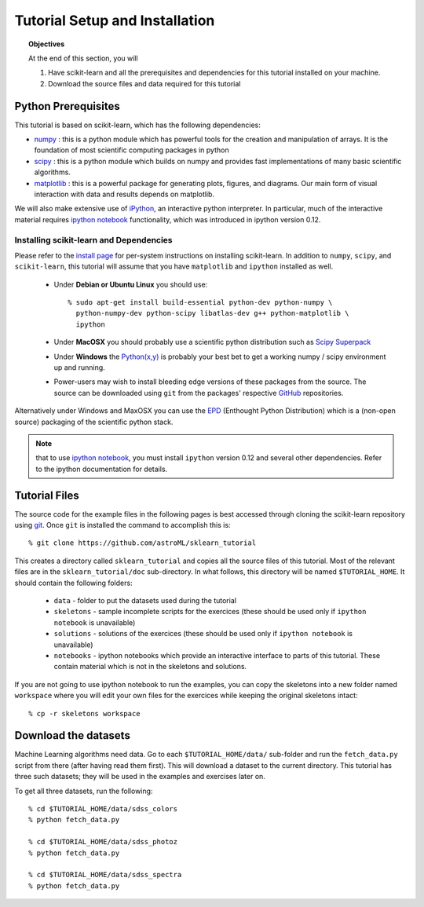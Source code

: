 .. _sklearn_tutorial_setup:

===============================
Tutorial Setup and Installation
===============================

.. topic:: Objectives

   At the end of this section, you will
  
   1. Have scikit-learn and all the prerequisites and dependencies for
      this tutorial installed on your machine.
   2. Download the source files and data required for this tutorial

Python Prerequisites
--------------------

This tutorial is based on scikit-learn, which has the following dependencies:

- `numpy <http://numpy.scipy.org>`_ : this is a python module which has powerful
  tools for the creation and manipulation of arrays.  It is the foundation of
  most scientific computing packages in python

- `scipy <http://www.scipy.org>`_ : this is a python module which builds on
  numpy and provides fast implementations of many basic scientific algorithms.

- `matplotlib <http://matplotlib.sourceforge.net/>`_ : this is a powerful
  package for generating plots, figures, and diagrams.  Our main form of
  visual interaction with data and results depends on matplotlib.

We will also make extensive use of `iPython <http://ipython.org>`_, an
interactive python interpreter.  In particular, much of the interactive
material requires `ipython notebook`_ functionality,
which was introduced in ipython version 0.12.

Installing scikit-learn and Dependencies
~~~~~~~~~~~~~~~~~~~~~~~~~~~~~~~~~~~~~~~~

Please refer to the `install page <http://www.scikit-learn.org/stable/install.html#installing-an-official-release>`_ for
per-system instructions on installing scikit-learn.  In addition to
``numpy``, ``scipy``, and ``scikit-learn``, this tutorial will assume that
you have ``matplotlib`` and ``ipython`` installed as well.

  * Under **Debian or Ubuntu Linux** you should use::

      % sudo apt-get install build-essential python-dev python-numpy \
        python-numpy-dev python-scipy libatlas-dev g++ python-matplotlib \
        ipython

  * Under **MacOSX** you should probably use a scientific python distribution
    such as `Scipy Superpack`_

  * Under **Windows** the `Python(x,y)`_ is probably your best bet to get a
    working numpy / scipy environment up and running.

  * Power-users may wish to install bleeding edge versions of these
    packages from the source.  The source can be downloaded using
    ``git`` from the packages' respective `GitHub`_ repositories.

Alternatively under Windows and MaxOSX you can use the EPD_ (Enthought
Python Distribution) which is a (non-open source) packaging of the
scientific python stack.

.. note::

   that to use `ipython notebook`_, you must install ``ipython`` version
   0.12 and several other dependencies.  Refer to the ipython documentation
   for details.

.. _`Scipy Superpack`: http://fonnesbeck.github.com/ScipySuperpack/
.. _`Python(x,y)`: http://www.pythonxy.com/
.. _EPD: https://www.enthought.com/products/epd.php
.. _GitHub: http://www.github.com
.. _`ipython notebook`: http://ipython.org/ipython-doc/stable/interactive/htmlnotebook.html


Tutorial Files
--------------
The source code for the example files in the following pages is best
accessed through cloning the scikit-learn repository using
`git <http://git-scm.com/>`_.  Once ``git`` is installed the
command to accomplish this is::

    % git clone https://github.com/astroML/sklearn_tutorial

This creates a directory called ``sklearn_tutorial`` and copies all
the source files of this tutorial.  Most of the relevant files are
in the ``sklearn_tutorial/doc`` sub-directory.
In what follows, this directory will be named ``$TUTORIAL_HOME``. It
should contain the following folders:

  * ``data`` - folder to put the datasets used during the tutorial

  * ``skeletons`` - sample incomplete scripts for the exercices
    (these should be used only if ``ipython notebook`` is unavailable)

  * ``solutions`` - solutions of the exercices
    (these should be used only if ``ipython notebook`` is unavailable)

  * ``notebooks`` - ipython notebooks which provide an interactive interface
    to parts of this tutorial.  These contain material which is not in the
    skeletons and solutions.

If you are not going to use ipython notebook to run the examples, you
can copy the skeletons into a new folder named ``workspace``
where you will edit your own files for the exercices while keeping
the original skeletons intact::

    % cp -r skeletons workspace


Download the datasets
---------------------

Machine Learning algorithms need data. Go to each ``$TUTORIAL_HOME/data/``
sub-folder and run the ``fetch_data.py`` script from there (after
having read them first).  This will download a dataset to the current
directory.  This tutorial has three such datasets; they will be used
in the examples and exercises later on.

To get all three datasets, run the following::

    % cd $TUTORIAL_HOME/data/sdss_colors
    % python fetch_data.py

    % cd $TUTORIAL_HOME/data/sdss_photoz
    % python fetch_data.py

    % cd $TUTORIAL_HOME/data/sdss_spectra
    % python fetch_data.py
